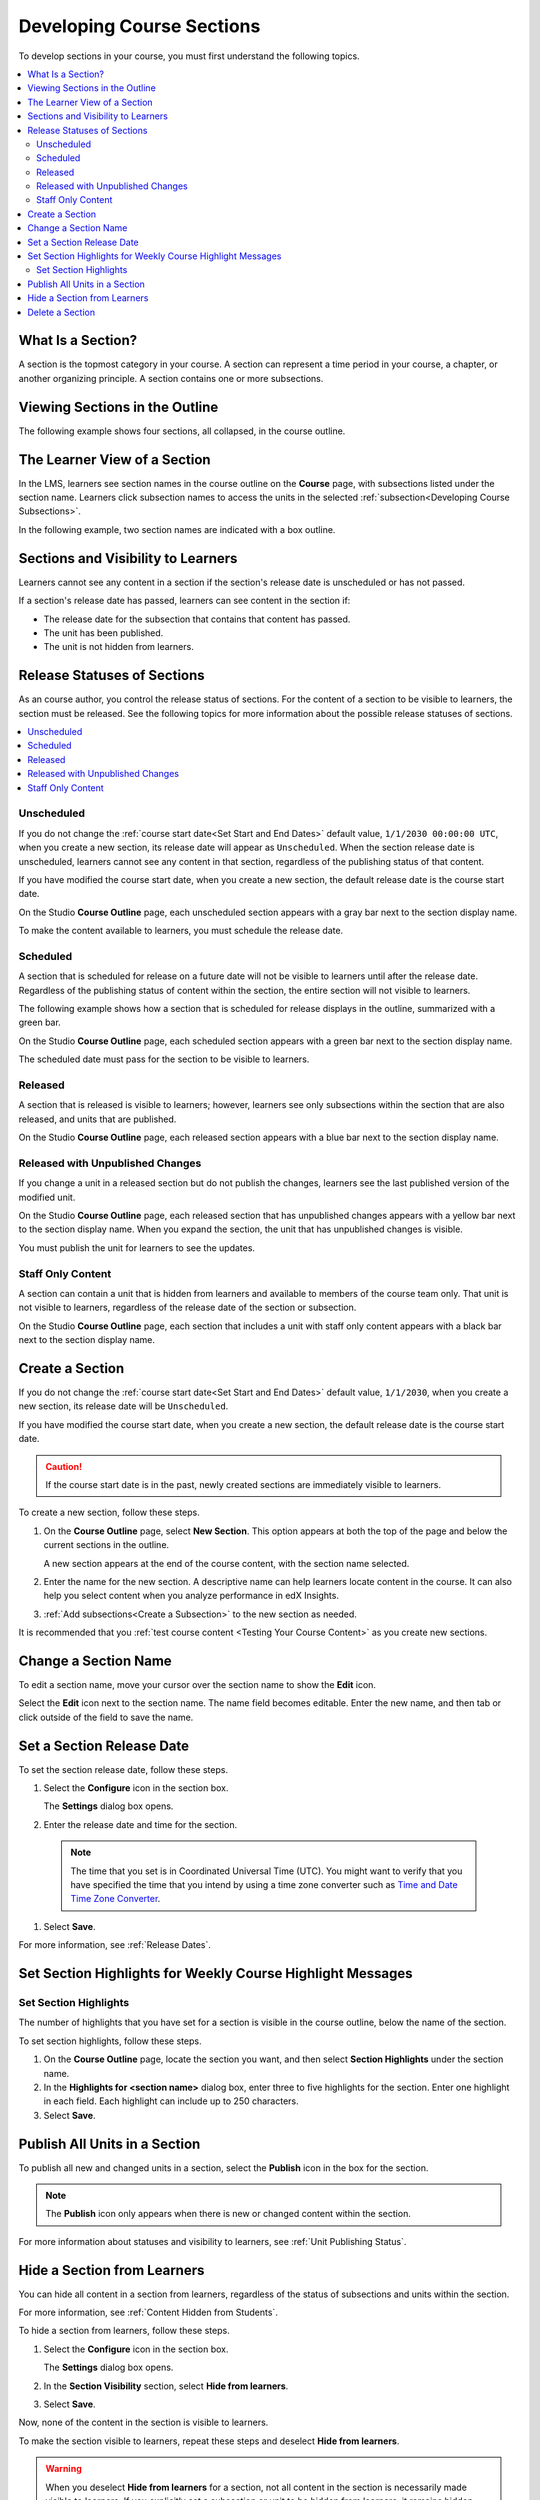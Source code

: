 .. _Developing Course Sections:

###################################
Developing Course Sections
###################################

To develop sections in your course, you must first understand the following
topics.

.. contents::
  :local:
  :depth: 2

****************************
What Is a Section?
****************************

A section is the topmost category in your course. A section can represent a
time period in your course, a chapter, or another organizing principle. A
section contains one or more subsections.

********************************
Viewing Sections in the Outline
********************************

The following example shows four sections, all collapsed, in the course
outline.

.. image:: ../../../shared/images/sections-outline.png
 :alt: Four sections in the outline.
 :width: 600

******************************
The Learner View of a Section
******************************

In the LMS, learners see section names in the course outline on the **Course**
page, with subsections listed under the section name. Learners click
subsection names to access the units in the selected
:ref:`subsection<Developing Course Subsections>`.

In the following example, two section names are indicated with a box outline.

.. image:: ../../../shared/images/sections_student.png
 :alt: The learner view of the course outline, with two section titles
       indicated with a box outline.

.. _Sections and Visibility to Learners:

************************************************
Sections and Visibility to Learners
************************************************

Learners cannot see any content in a section if the section's release date is
unscheduled or has not passed.

If a section's release date has passed, learners can see content in the section
if:

* The release date for the subsection that contains that content has passed.
* The unit has been published.
* The unit is not hidden from learners.

************************************************
Release Statuses of Sections
************************************************

As an course author, you control the release status of sections.  For the
content of a section to be visible to learners, the section must be released.
See the following topics for more information about the possible release
statuses of sections.

.. contents::
  :local:
  :depth: 1

========================
Unscheduled
========================

If you do not change the :ref:`course start date<Set Start and End Dates>`
default value, ``1/1/2030 00:00:00 UTC``, when you create a new section, its
release date will appear as ``Unscheduled``. When the section release date is
unscheduled, learners cannot see any content in that section, regardless of
the publishing status of that content.

If you have modified the course start date, when you create a new section, the
default release date is the course start date.

On the Studio **Course Outline** page, each unscheduled section appears with a
gray bar next to the section display name.

To make the content available to learners, you must schedule the release date.

==========
Scheduled
==========

A section that is scheduled for release on a future date will not be visible to
learners until after the release date. Regardless of the publishing status of
content within the section, the entire section will not visible to learners.

The following example shows how a section that is scheduled for release
displays in the outline, summarized with a green bar.

On the Studio **Course Outline** page, each scheduled section appears with a
green bar next to the section display name.

The scheduled date must pass for the section to be visible to learners.

===========================
Released
===========================

A section that is released is visible to learners; however, learners see only
subsections within the section that are also released, and units that are
published.

On the Studio **Course Outline** page, each released section appears with a
blue bar next to the section display name.

==================================
Released with Unpublished Changes
==================================

If you change a unit in a released section but do not publish the changes,
learners see the last published version of the modified unit.

On the Studio **Course Outline** page, each released section that has
unpublished changes appears with a yellow bar next to the section display name.
When you expand the section, the unit that has unpublished changes is visible.

You must publish the unit for learners to see the updates.

===========================
Staff Only Content
===========================

A section can contain a unit that is hidden from learners and available to
members of the course team only. That unit is not visible to learners,
regardless of the release date of the section or subsection.

On the Studio **Course Outline** page, each section that includes a unit with
staff only content appears with a black bar next to the section display name.

.. _Create a Section:

****************************
Create a Section
****************************

If you do not change the :ref:`course start date<Set Start and End Dates>`
default value, ``1/1/2030``, when you create a new section, its release date
will be ``Unscheduled``.

If you have modified the course start date, when you create a new section, the
default release date is the course start date.

.. caution::
 If the course start date is in the past, newly created sections are
 immediately visible to learners.

To create a new section, follow these steps.

#. On the **Course Outline** page, select **New Section**. This option appears
   at both the top of the page and below the current sections in the outline.

   A new section appears at the end of the course content, with the section
   name selected.

#. Enter the name for the new section. A descriptive name can help learners
   locate content in the course. It can also help you select content when
   you analyze performance in edX Insights.

#. :ref:`Add subsections<Create a Subsection>` to the new section as needed.

It is recommended that you :ref:`test course content <Testing Your Course
Content>` as you create new sections.

********************************
Change a Section Name
********************************

To edit a section name, move your cursor over the section name to show the
**Edit** icon.

.. image:: ../../../shared/images/section-edit-icon.png
  :alt: The Edit Section Name icon.
  :width: 500

Select the **Edit** icon next to the section name. The name field becomes
editable. Enter the new name, and then tab or click outside of the field to
save the name.

.. _Set a Section Release Date:

********************************
Set a Section Release Date
********************************

To set the section release date, follow these steps.

#. Select the **Configure** icon in the section box.

   .. image:: ../../../shared/images/section-settings-box.png
    :alt: The section settings icon circled.
    :width: 500

   The **Settings** dialog box opens.

#. Enter the release date and time for the section.

  .. note::
   The time that you set is in Coordinated Universal Time (UTC). You might want
   to verify that you have specified the time that you intend by using a time
   zone converter such as `Time and Date Time Zone Converter
   <http://www.timeanddate.com/worldclock/converter.html>`_.

#. Select **Save**.

For more information, see :ref:`Release Dates`.

.. _Set Section Highlights for Weekly Course Highlight Messages:

***********************************************************
Set Section Highlights for Weekly Course Highlight Messages
***********************************************************

.. only:: Partners

  .. note::
   The weekly course highlight message feature is in testing until mid-November
   2017. Until the feature releases, course teams can add highlights to course
   sections, but learners will not receive email messages.

  To improve learner engagement, edX can send an automatic weekly email message
  to learners who enroll in self-paced courses. These weekly messages
  correspond to course sections in Studio, and contain three to five
  "highlights" for each upcoming course section. A highlight is a brief
  description of an important concept, idea, or activity. EdX provides most of
  the text for this weekly course highlight message in a template, and you
  enter the highlights for the message in Studio. For an example message, see
  :ref:`Weekly Course Highlight Message Text`.

  For more information about messages that edX sends to learners automatically,
  see :ref:`Automatic Email`.

  When you add highlights for a section, keep the following information in
  mind.

  * Each highlight has a limit of 250 characters.
  * **If you do not add highlights for a section, edX does not send learners a
    message for that section.** We strongly encourage you to add highlights for
    all course sections.

    Additionally, edX uses consecutive numbers for each message, even if some
    sections do not have highlights. For example, if you add highlights for
    section 1 and section 3, but you do not add highlights for section 2,
    learners receive a message on day 14 that contains the highlights for
    section 3.

  * Learners who enroll in the course before you enter highlights do not
    receive any course highlight messages for the duration of the course. To
    make sure that all of your learners receive weekly course highlight
    messages, enter highlights for each section before any learners enroll in
    your course.
  * If you update a highlight for a section, the change takes effect
    immediately for all subsequent messages that contain that highlight.

.. only:: Open_edX

  If your Open edX system adminstrator has configured your instance of the Open
  edX platform to send course highlight messages, you can send automatic email
  messages to learners in your course that contain three to five "highlights"
  of upcoming course content. A highlight is a brief description of an
  important concept, idea, or activity in the section. Your Open edX system
  administrator provides the template for this course highlight message, and
  you enter the highlights for the message in Studio.

  For more information, contact your Open edX system administrator.

.. only:: Partners

  .. _Weekly Course Highlight Message Text:

  ====================================
  Weekly Course Highlight Message Text
  ====================================

  The following example shows the edX email template with three example
  highlights.

  .. include:: ../../../shared/developing_course/course_highlight_message_text.rst

.. _Set Section Highlights:

======================
Set Section Highlights
======================

.. only:: Partners

  .. note::
   If you do not enter highlights for a section, the edX platform assumes that
   the section does not correspond to a week in the course, and does not send
   an email message for that section. Instead, edX sends an email message for
   the next section that has highlights.

The number of highlights that you have set for a section is visible in the
course outline, below the name of the section.

.. image:: ../../../shared/images/NumSectionHighlights.png
 :alt: The Course Outline page, showing a section name and "3 Section
     Highlights" under the name.

To set section highlights, follow these steps.

.. only:: Open_edX

  .. note::
    If your Open edX system adminstrator has not configured your instance of
    the Open edX platform to send weekly course highlight messages, learners do
    not receive messages even if you enter highlights for each section.

.. only:: Partners

  .. note::
    You can also enter course highlights in OLX.

#. On the **Course Outline** page, locate the section you want, and then select
   **Section Highlights** under the section name.
#. In the **Highlights for <section name>** dialog box, enter three to five
   highlights for the section. Enter one highlight in each field. Each
   highlight can include up to 250 characters.
#. Select **Save**.


.. _Publish all Units in a Section:

********************************
Publish All Units in a Section
********************************

To publish all new and changed units in a section, select the **Publish** icon
in the box for the section.

.. image:: ../../../shared/images/outline-publish-icon-section.png
 :alt: Publishing icon for a section.
 :width: 500

.. note::
 The **Publish** icon only appears when there is new or changed content within
 the section.

For more information about statuses and visibility to learners, see :ref:`Unit
Publishing Status`.

.. _Hide a Section from Students:

********************************
Hide a Section from Learners
********************************

You can hide all content in a section from learners, regardless of the status
of subsections and units within the section.

For more information, see :ref:`Content Hidden from Students`.

To hide a section from learners, follow these steps.

#. Select the **Configure** icon in the section box.

   .. image:: ../../../shared/images/section-settings-box.png
    :alt: The section settings icon circled.
    :width: 500

   The **Settings** dialog box opens.

#. In the **Section Visibility** section, select **Hide from learners**.

#. Select **Save**.

Now, none of the content in the section is visible to learners.

To make the section visible to learners, repeat these steps and deselect **Hide
from learners**.

.. warning::  When you deselect **Hide from learners** for a section, not all
   content in the section is necessarily made visible to learners. If you
   explicitly set a subsection or unit to be hidden from learners, it remains
   hidden from learners. Unpublished units remain unpublished, and changes to
   published units remain unpublished.


********************************
Delete a Section
********************************

When you delete a section, you delete all subsections and units within the
section.

.. warning::
 You cannot restore course content after you delete it. To ensure you do not
 delete content you may need later, you can move any unused content to a
 section in your course that you set to never release.

To delete a section, follow these steps.

#. Select the **Delete** icon in the section that you want to delete.

  .. image:: ../../../shared/images/section-delete.png
   :alt: The section with Delete icon circled.
   :width: 500

2. When you receive the confirmation prompt, select **Yes, delete this
   section**.
